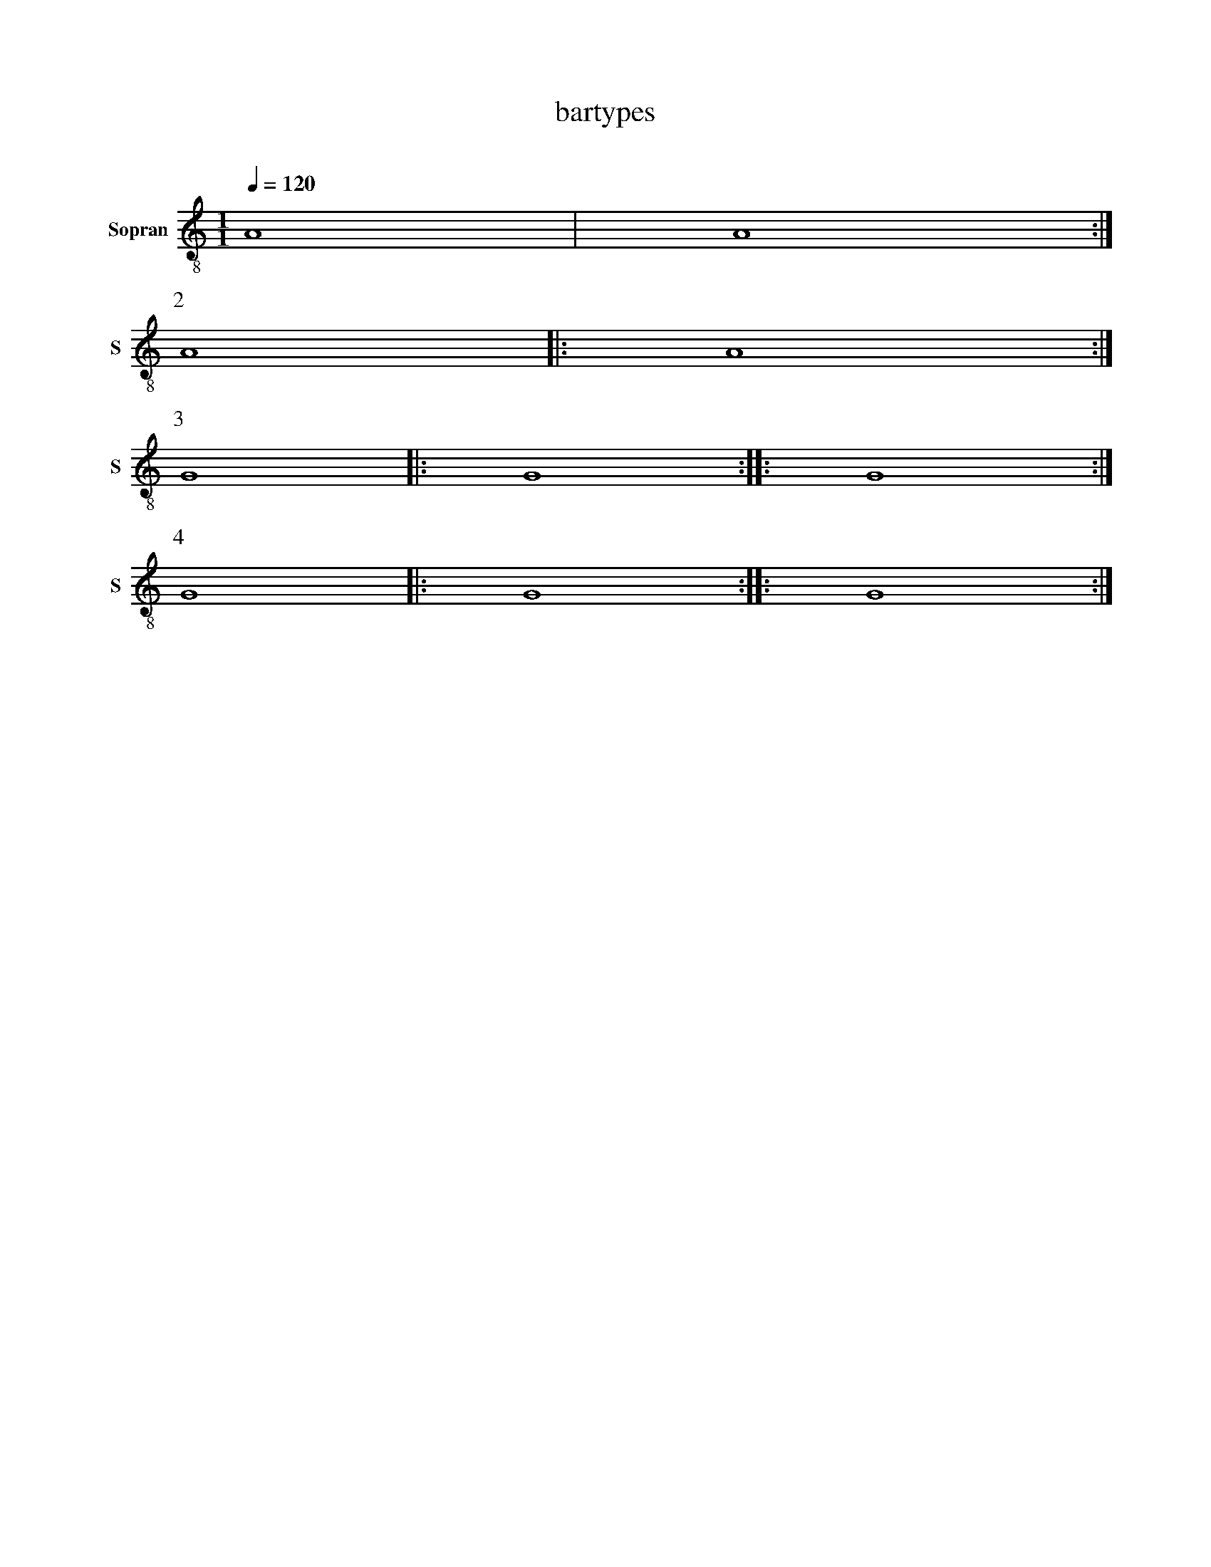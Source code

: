 X:1007_bartypes
F:1021_bartypes
T:bartypes
C:
S:
M:1/1
L:1/1
Q:1/4=120
K:C
I: score T1 
I: hn.print
I: transpose 0
%
V:T1 clef=treble-8 name="Sopran" snm="S"
A |A :|
[P:2] A |:A :|
[P:3] G |:G :: G:|
[P:4] G |:G :||: G:|



%%%%zupfnoter.config
{
 "produce":[0],
  "extract": {
  "0": {
        "legend": {"pos": [180,10]}
      }
    }
} 

